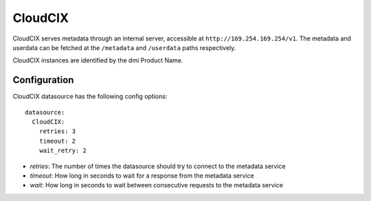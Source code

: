 .. _datasource_cloudcix:

CloudCIX
========

CloudCIX serves metadata through an internal server, accessible at
``http://169.254.169.254/v1``. The metadata and userdata can be fetched at
the ``/metadata`` and ``/userdata`` paths respectively.

CloudCIX instances are identified by the dmi Product Name.

Configuration
-------------

CloudCIX datasource has the following config options:

::

  datasource:
    CloudCIX:
      retries: 3
      timeout: 2
      wait_retry: 2


- *retries*: The number of times the datasource should try to connect to the
  metadata service
- *timeout*: How long in seconds to wait for a response from the metadata
  service
- *wait*: How long in seconds to wait between consecutive requests to the
  metadata service

.. vi: textwidth=78
